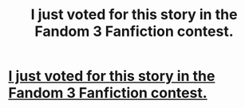 #+TITLE: I just voted for this story in the Fandom 3 Fanfiction contest.

* [[http://www.inkitt.com/stories/58651?utm_campaign=vote_share&utm_source=reddit][I just voted for this story in the Fandom 3 Fanfiction contest.]]
:PROPERTIES:
:Author: Jarzzy
:Score: 1
:DateUnix: 1452704122.0
:DateShort: 2016-Jan-13
:END:

